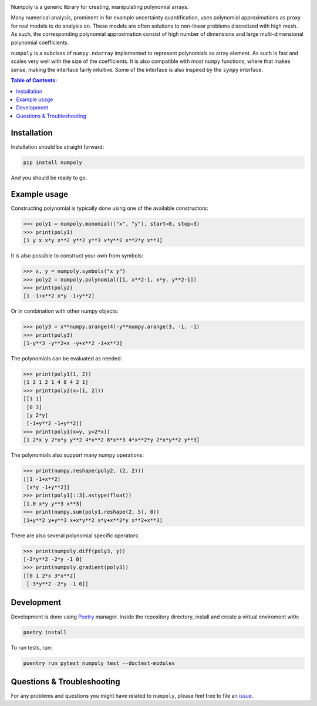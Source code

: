 |circleci| |codecov| |pypi| |readthedocs|

.. |circleci| image:: https://circleci.com/gh/jonathf/numpoly/tree/master.svg?style=shield
    :target: https://circleci.com/gh/jonathf/numpoly/tree/master
.. |codecov| image:: https://codecov.io/gh/jonathf/numpoly/branch/master/graph/badge.svg
    :target: https://codecov.io/gh/jonathf/numpoly
.. |pypi| image:: https://badge.fury.io/py/numpoly.svg
    :target: https://badge.fury.io/py/numpoly
.. |readthedocs| image:: https://readthedocs.org/projects/numpoly/badge/?version=master
    :target: http://numpoly.readthedocs.io/en/master/?badge=master

Numpoly is a generic library for creating, manipulating polynomial arrays.

Many numerical analysis, prominent in for example uncertainty quantification,
uses polynomial approximations as proxy for real models to do analysis on.
These models are often solutions to non-linear problems discretized with high
mesh. As such, the corresponding polynomial approximation consist of high
number of dimensions and large multi-dimensional polynomial coefficients.

``numpoly`` is a subclass of ``numpy.ndarray`` implemented to represent
polynomials as array element. As such is fast and scales very well with the
size of the coefficients. It is also compatible with most ``numpy`` functions,
where that makes sense, making the interface fairly intuitive. Some of the
interface is also inspired by the ``sympy`` interface.

.. contents:: Table of Contents:

Installation
------------

Installation should be straight forward:

.. code-block:: bash

    pip install numpoly

And you should be ready to go.

Example usage
-------------

Constructing polynomial is typically done using one of the available
constructors:

.. code-block:: python

   >>> poly1 = numpoly.monomial(("x", "y"), start=0, stop=3)
   >>> print(poly1)
   [1 y x x*y x**2 y**2 y**3 x*y**2 x**2*y x**3]

It is also possible to construct your own from symbols:

.. code-block:: python

   >>> x, y = numpoly.symbols("x y")
   >>> poly2 = numpoly.polynomial([1, x**2-1, x*y, y**2-1])
   >>> print(poly2)
   [1 -1+x**2 x*y -1+y**2]

Or in combination with other numpy objects:

.. code-block:: python

   >>> poly3 = x**numpy.arange(4)-y**numpy.arange(3, -1, -1)
   >>> print(poly3)
   [1-y**3 -y**2+x -y+x**2 -1+x**3]

The polynomials can be evaluated as needed:

.. code-block:: python

   >>> print(poly1(1, 2))
   [1 2 1 2 1 4 8 4 2 1]
   >>> print(poly2(x=[1, 2]))
   [[1 1]
    [0 3]
    [y 2*y]
    [-1+y**2 -1+y**2]]
   >>> print(poly1(x=y, y=2*x))
   [1 2*x y 2*x*y y**2 4*x**2 8*x**3 4*x**2*y 2*x*y**2 y**3]

The polynomials also support many numpy operations:

.. code-block:: python

   >>> print(numpy.reshape(poly2, (2, 2)))
   [[1 -1+x**2]
    [x*y -1+y**2]]
   >>> print(poly1[::3].astype(float))
   [1.0 x*y y**3 x**3]
   >>> print(numpy.sum(poly1.reshape(2, 5), 0))
   [1+y**2 y+y**3 x+x*y**2 x*y+x**2*y x**2+x**3]

There are also several polynomial specific operators:

.. code-block:: python

   >>> print(numpoly.diff(poly3, y))
   [-3*y**2 -2*y -1 0]
   >>> print(numpoly.gradient(poly3))
   [[0 1 2*x 3*x**2]
    [-3*y**2 -2*y -1 0]]


Development
-----------

Development is done using `Poetry <https://poetry.eustace.io/>`_ manager.
Inside the repository directory, install and create a virtual enviroment with:

.. code-block:: bash

   poetry install

To run tests, run:

.. code-block:: bash

   poentry run pytest numpoly test --doctest-modules

Questions & Troubleshooting
---------------------------

For any problems and questions you might have related to ``numpoly``, please
feel free to file an `issue <https://github.com/jonathf/numpoly/issues>`_.
